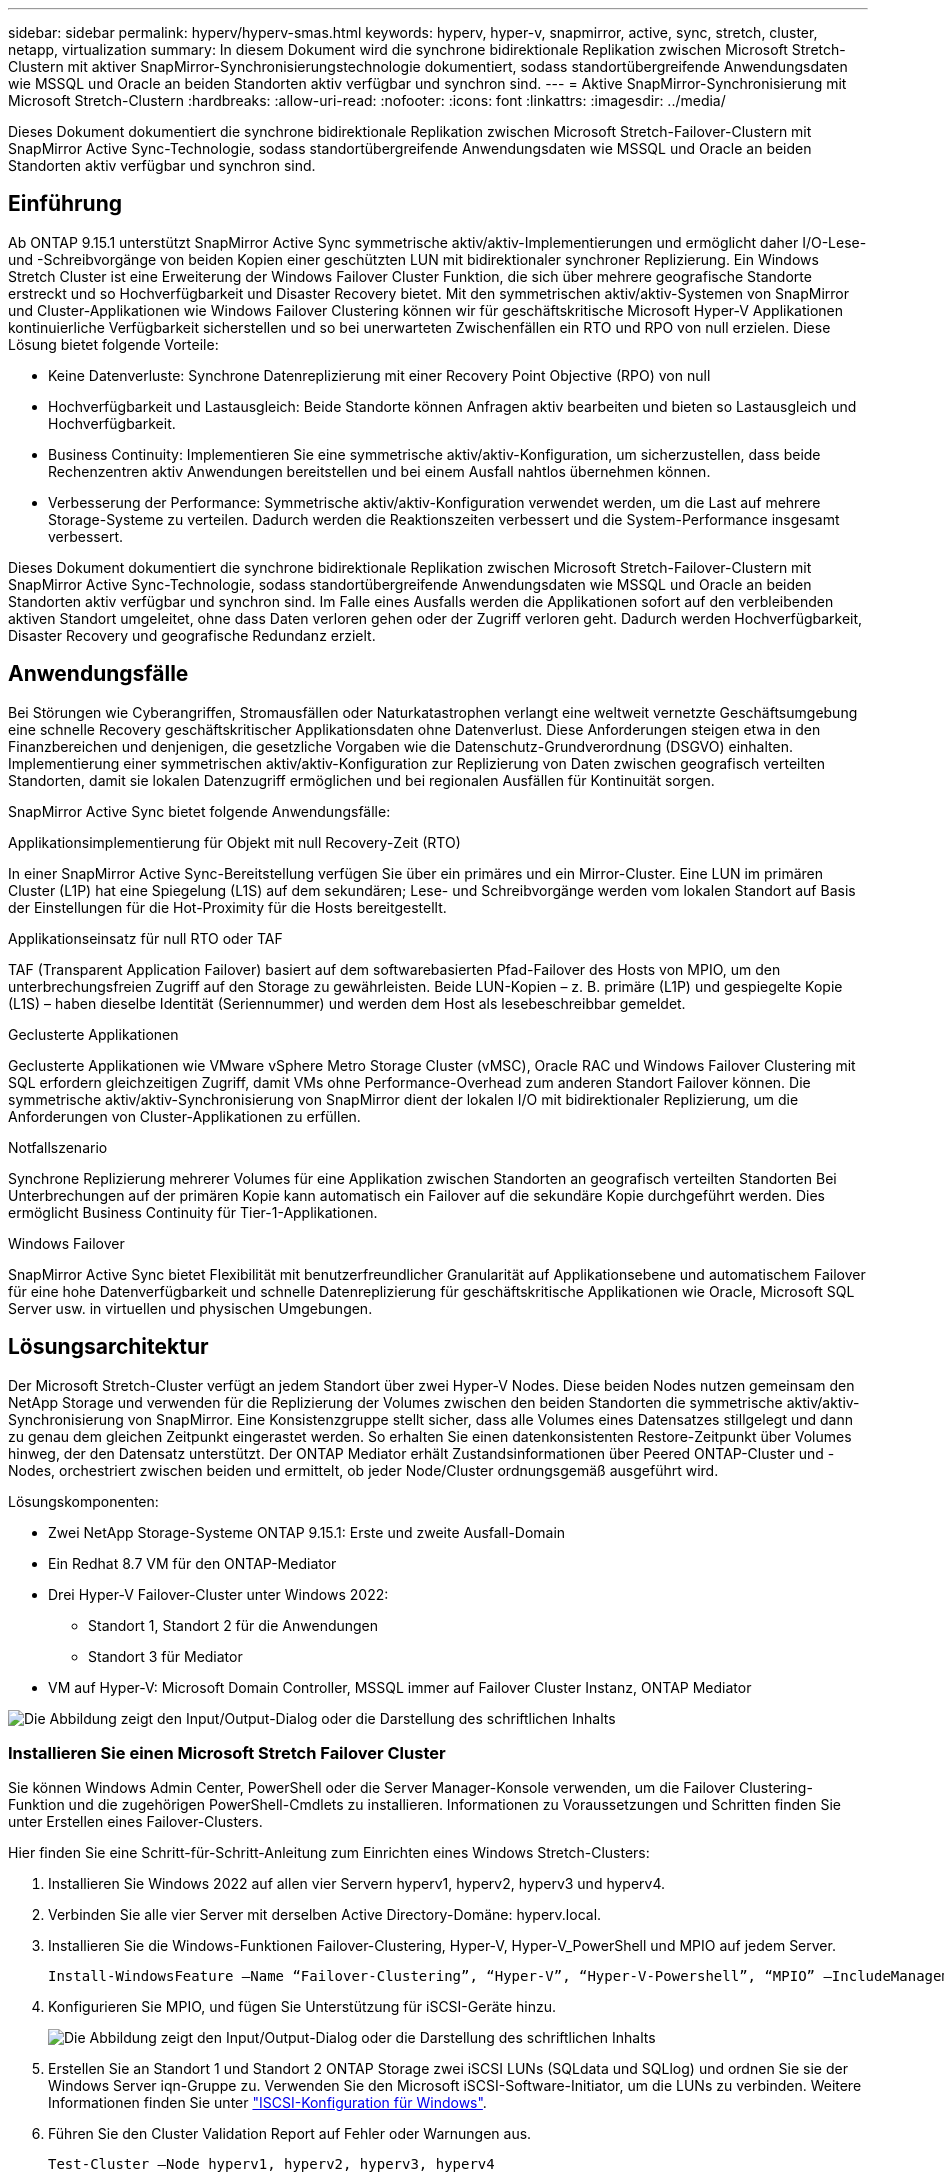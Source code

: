 ---
sidebar: sidebar 
permalink: hyperv/hyperv-smas.html 
keywords: hyperv, hyper-v, snapmirror, active, sync, stretch, cluster, netapp, virtualization 
summary: In diesem Dokument wird die synchrone bidirektionale Replikation zwischen Microsoft Stretch-Clustern mit aktiver SnapMirror-Synchronisierungstechnologie dokumentiert, sodass standortübergreifende Anwendungsdaten wie MSSQL und Oracle an beiden Standorten aktiv verfügbar und synchron sind. 
---
= Aktive SnapMirror-Synchronisierung mit Microsoft Stretch-Clustern
:hardbreaks:
:allow-uri-read: 
:nofooter: 
:icons: font
:linkattrs: 
:imagesdir: ../media/


[role="lead"]
Dieses Dokument dokumentiert die synchrone bidirektionale Replikation zwischen Microsoft Stretch-Failover-Clustern mit SnapMirror Active Sync-Technologie, sodass standortübergreifende Anwendungsdaten wie MSSQL und Oracle an beiden Standorten aktiv verfügbar und synchron sind.



== Einführung

Ab ONTAP 9.15.1 unterstützt SnapMirror Active Sync symmetrische aktiv/aktiv-Implementierungen und ermöglicht daher I/O-Lese- und -Schreibvorgänge von beiden Kopien einer geschützten LUN mit bidirektionaler synchroner Replizierung. Ein Windows Stretch Cluster ist eine Erweiterung der Windows Failover Cluster Funktion, die sich über mehrere geografische Standorte erstreckt und so Hochverfügbarkeit und Disaster Recovery bietet. Mit den symmetrischen aktiv/aktiv-Systemen von SnapMirror und Cluster-Applikationen wie Windows Failover Clustering können wir für geschäftskritische Microsoft Hyper-V Applikationen kontinuierliche Verfügbarkeit sicherstellen und so bei unerwarteten Zwischenfällen ein RTO und RPO von null erzielen. Diese Lösung bietet folgende Vorteile:

* Keine Datenverluste: Synchrone Datenreplizierung mit einer Recovery Point Objective (RPO) von null
* Hochverfügbarkeit und Lastausgleich: Beide Standorte können Anfragen aktiv bearbeiten und bieten so Lastausgleich und Hochverfügbarkeit.
* Business Continuity: Implementieren Sie eine symmetrische aktiv/aktiv-Konfiguration, um sicherzustellen, dass beide Rechenzentren aktiv Anwendungen bereitstellen und bei einem Ausfall nahtlos übernehmen können.
* Verbesserung der Performance: Symmetrische aktiv/aktiv-Konfiguration verwendet werden, um die Last auf mehrere Storage-Systeme zu verteilen. Dadurch werden die Reaktionszeiten verbessert und die System-Performance insgesamt verbessert.


Dieses Dokument dokumentiert die synchrone bidirektionale Replikation zwischen Microsoft Stretch-Failover-Clustern mit SnapMirror Active Sync-Technologie, sodass standortübergreifende Anwendungsdaten wie MSSQL und Oracle an beiden Standorten aktiv verfügbar und synchron sind. Im Falle eines Ausfalls werden die Applikationen sofort auf den verbleibenden aktiven Standort umgeleitet, ohne dass Daten verloren gehen oder der Zugriff verloren geht. Dadurch werden Hochverfügbarkeit, Disaster Recovery und geografische Redundanz erzielt.



== Anwendungsfälle

Bei Störungen wie Cyberangriffen, Stromausfällen oder Naturkatastrophen verlangt eine weltweit vernetzte Geschäftsumgebung eine schnelle Recovery geschäftskritischer Applikationsdaten ohne Datenverlust. Diese Anforderungen steigen etwa in den Finanzbereichen und denjenigen, die gesetzliche Vorgaben wie die Datenschutz-Grundverordnung (DSGVO) einhalten. Implementierung einer symmetrischen aktiv/aktiv-Konfiguration zur Replizierung von Daten zwischen geografisch verteilten Standorten, damit sie lokalen Datenzugriff ermöglichen und bei regionalen Ausfällen für Kontinuität sorgen.

SnapMirror Active Sync bietet folgende Anwendungsfälle:

.Applikationsimplementierung für Objekt mit null Recovery-Zeit (RTO)
In einer SnapMirror Active Sync-Bereitstellung verfügen Sie über ein primäres und ein Mirror-Cluster. Eine LUN im primären Cluster (L1P) hat eine Spiegelung (L1S) auf dem sekundären; Lese- und Schreibvorgänge werden vom lokalen Standort auf Basis der Einstellungen für die Hot-Proximity für die Hosts bereitgestellt.

.Applikationseinsatz für null RTO oder TAF
TAF (Transparent Application Failover) basiert auf dem softwarebasierten Pfad-Failover des Hosts von MPIO, um den unterbrechungsfreien Zugriff auf den Storage zu gewährleisten. Beide LUN-Kopien – z. B. primäre (L1P) und gespiegelte Kopie (L1S) – haben dieselbe Identität (Seriennummer) und werden dem Host als lesebeschreibbar gemeldet.

.Geclusterte Applikationen
Geclusterte Applikationen wie VMware vSphere Metro Storage Cluster (vMSC), Oracle RAC und Windows Failover Clustering mit SQL erfordern gleichzeitigen Zugriff, damit VMs ohne Performance-Overhead zum anderen Standort Failover können. Die symmetrische aktiv/aktiv-Synchronisierung von SnapMirror dient der lokalen I/O mit bidirektionaler Replizierung, um die Anforderungen von Cluster-Applikationen zu erfüllen.

.Notfallszenario
Synchrone Replizierung mehrerer Volumes für eine Applikation zwischen Standorten an geografisch verteilten Standorten Bei Unterbrechungen auf der primären Kopie kann automatisch ein Failover auf die sekundäre Kopie durchgeführt werden. Dies ermöglicht Business Continuity für Tier-1-Applikationen.

.Windows Failover
SnapMirror Active Sync bietet Flexibilität mit benutzerfreundlicher Granularität auf Applikationsebene und automatischem Failover für eine hohe Datenverfügbarkeit und schnelle Datenreplizierung für geschäftskritische Applikationen wie Oracle, Microsoft SQL Server usw. in virtuellen und physischen Umgebungen.



== Lösungsarchitektur

Der Microsoft Stretch-Cluster verfügt an jedem Standort über zwei Hyper-V Nodes. Diese beiden Nodes nutzen gemeinsam den NetApp Storage und verwenden für die Replizierung der Volumes zwischen den beiden Standorten die symmetrische aktiv/aktiv-Synchronisierung von SnapMirror. Eine Konsistenzgruppe stellt sicher, dass alle Volumes eines Datensatzes stillgelegt und dann zu genau dem gleichen Zeitpunkt eingerastet werden. So erhalten Sie einen datenkonsistenten Restore-Zeitpunkt über Volumes hinweg, der den Datensatz unterstützt. Der ONTAP Mediator erhält Zustandsinformationen über Peered ONTAP-Cluster und -Nodes, orchestriert zwischen beiden und ermittelt, ob jeder Node/Cluster ordnungsgemäß ausgeführt wird.

Lösungskomponenten:

* Zwei NetApp Storage-Systeme ONTAP 9.15.1: Erste und zweite Ausfall-Domain
* Ein Redhat 8.7 VM für den ONTAP-Mediator
* Drei Hyper-V Failover-Cluster unter Windows 2022:
+
** Standort 1, Standort 2 für die Anwendungen
** Standort 3 für Mediator


* VM auf Hyper-V: Microsoft Domain Controller, MSSQL immer auf Failover Cluster Instanz, ONTAP Mediator


image:hyperv-smas-image1.png["Die Abbildung zeigt den Input/Output-Dialog oder die Darstellung des schriftlichen Inhalts"]



=== Installieren Sie einen Microsoft Stretch Failover Cluster

Sie können Windows Admin Center, PowerShell oder die Server Manager-Konsole verwenden, um die Failover Clustering-Funktion und die zugehörigen PowerShell-Cmdlets zu installieren. Informationen zu Voraussetzungen und Schritten finden Sie unter Erstellen eines Failover-Clusters.

Hier finden Sie eine Schritt-für-Schritt-Anleitung zum Einrichten eines Windows Stretch-Clusters:

. Installieren Sie Windows 2022 auf allen vier Servern hyperv1, hyperv2, hyperv3 und hyperv4.
. Verbinden Sie alle vier Server mit derselben Active Directory-Domäne: hyperv.local.
. Installieren Sie die Windows-Funktionen Failover-Clustering, Hyper-V, Hyper-V_PowerShell und MPIO auf jedem Server.
+
[source, shell]
----
Install-WindowsFeature –Name “Failover-Clustering”, “Hyper-V”, “Hyper-V-Powershell”, “MPIO” –IncludeManagementTools
----
. Konfigurieren Sie MPIO, und fügen Sie Unterstützung für iSCSI-Geräte hinzu.
+
image:hyperv-smas-image2.png["Die Abbildung zeigt den Input/Output-Dialog oder die Darstellung des schriftlichen Inhalts"]

. Erstellen Sie an Standort 1 und Standort 2 ONTAP Storage zwei iSCSI LUNs (SQLdata und SQLlog) und ordnen Sie sie der Windows Server iqn-Gruppe zu. Verwenden Sie den Microsoft iSCSI-Software-Initiator, um die LUNs zu verbinden. Weitere Informationen finden Sie unter link:https://docs.netapp.com/us-en/ontap-sm-classic/iscsi-config-windows/index.html["ISCSI-Konfiguration für Windows"].
. Führen Sie den Cluster Validation Report auf Fehler oder Warnungen aus.
+
[source, shell]
----
Test-Cluster –Node hyperv1, hyperv2, hyperv3, hyperv4
----
. Erstellen eines Failover-Clusters, Zuweisen einer statischen IP-Adresse,
+
[source, shell]
----
New-Cluster –Name <clustername> –Node hyperv1, hyperv2, hyperv3, hyperv4, StaticAddress <IPaddress>
----
+
image:hyperv-smas-image3.png["Die Abbildung zeigt den Input/Output-Dialog oder die Darstellung des schriftlichen Inhalts"]

. Fügen Sie dem Failover-Cluster die zugeordneten iSCSI-Speicher hinzu.
. Konfigurieren Sie einen Zeugen für Quorum, klicken Sie mit der rechten Maustaste auf den Cluster -> Weitere Aktionen -> Cluster Quorum-Einstellungen konfigurieren, wählen Sie Disk Witness.
+
Die folgende Abbildung zeigt vier Cluster-LUNs – zwei Standorte sqldata und sqllog und ein Datenträger Zeuge im Quorum.

+
image:hyperv-smas-image4.png["Die Abbildung zeigt den Input/Output-Dialog oder die Darstellung des schriftlichen Inhalts"]



.Always On Failover Cluster-Instanz
Eine Always On Failover Cluster-Instanz (FCI) ist eine SQL Server-Instanz, die auf Knoten mit gemeinsam genutztem SAN-Festplattenspeicher in einer WSFC installiert wird. Während eines Failovers überträgt der WSFC-Dienst die Eigentumsrechte an den Ressourcen der Instanz auf einen ausgewiesenen Failover-Knoten. Die SQL Server-Instanz wird dann auf dem Failover-Knoten neu gestartet, und die Datenbanken werden wie gewohnt wiederhergestellt. Weitere Informationen zur Einrichtung finden Sie unter Windows Failover Clustering mit SQL. Erstellen Sie zwei Hyper-V SQL FCI-VMs an jedem Standort und legen Sie die Priorität fest. Verwenden Sie hyperv1 und hyperv2 als bevorzugte Besitzer für den Standort 1 VMs und hyperv3 und hyperv4 als bevorzugte Besitzer für Standort 2 VMs.

image:hyperv-smas-image5.png["Die Abbildung zeigt den Input/Output-Dialog oder die Darstellung des schriftlichen Inhalts"]



=== Intercluster-Peering Erstellen

Sie müssen Peer-Beziehungen zwischen Quell- und Ziel-Clustern erstellen, bevor Sie Snapshot Kopien mit SnapMirror replizieren können.

. Fügen Sie auf beiden Clustern Intercluster-Netzwerkschnittstellen hinzu
+
image:hyperv-smas-image6.png["Die Abbildung zeigt den Input/Output-Dialog oder die Darstellung des schriftlichen Inhalts"]

. Mit dem Befehl Cluster Peer create können Sie eine Peer-Beziehung zwischen einem lokalen und einem Remote-Cluster erstellen. Nachdem die Peer-Beziehung erstellt wurde, können Sie Cluster Peer Creation im Remote-Cluster ausführen, um sie für den lokalen Cluster zu authentifizieren.
+
image:hyperv-smas-image7.png["Die Abbildung zeigt den Input/Output-Dialog oder die Darstellung des schriftlichen Inhalts"]





=== Mediator mit ONTAP konfigurieren

Der ONTAP Mediator erhält Zustandsinformationen über Peered ONTAP-Cluster und -Nodes, orchestriert zwischen beiden und ermittelt, ob jeder Node/Cluster ordnungsgemäß ausgeführt wird. Mit SM-AS können Daten auf das Ziel repliziert werden, sobald sie auf das Quell-Volume geschrieben werden. Der Mediator muss in der dritten Fehlerdomäne bereitgestellt werden. Voraussetzungen

* HW-Spezifikationen: 8 GB RAM, 2 x 2 GHz CPU, 1 GB Netzwerk (<125 ms RTT).
* Red hat 8.7 OS installiert, überprüfen link:https://docs.netapp.com/us-en/ontap/mediator/index.html["ONTAP Mediator Version und unterstützte Linux Version"].
* Konfigurieren Sie den Mediator Linux-Host: Netzwerk-Setup und Firewall-Ports 31784 und 3260
* Installieren Sie das Paket yum-utils
* link:https://docs.netapp.com/us-en/ontap/mediator/index.html#register-a-security-key-when-uefi-secure-boot-is-enabled["Registrieren Sie einen Sicherheitsschlüssel, wenn UEFI Secure Boot aktiviert ist"]


.Schritte
. Laden Sie das Mediator-Installationspaket von der herunterlink:https://mysupport.netapp.com/site/products/all/details/ontap-mediator/downloads-tab["Download-Seite für ONTAP Mediator"].
. Überprüfen Sie die Signatur des ONTAP Mediatorcodes.
. Führen Sie das Installationsprogramm aus, und reagieren Sie auf die Eingabeaufforderungen, falls erforderlich:
+
[source, shell]
----
./ontap-mediator-1.8.0/ontap-mediator-1.8.0 -y
----
. Wenn Secure Boot aktiviert ist, müssen Sie nach der Installation zusätzliche Schritte durchführen, um den Sicherheitsschlüssel zu registrieren:
+
.. Befolgen Sie die Anweisungen in der README-Datei, um das SCST-Kernelmodul zu signieren:
+
[source, shell]
----
/opt/netapp/lib/ontap_mediator/ontap_mediator/SCST_mod_keys/README.module-signing
----
.. Suchen Sie die erforderlichen Schlüssel:
+
[source, shell]
----
/opt/netapp/lib/ontap_mediator/ontap_mediator/SCST_mod_keys
----


. Überprüfen Sie die Installation
+
.. Bestätigen Sie die Prozesse:
+
[source, shell]
----
systemctl status ontap_mediator mediator-scst
----
+
image:hyperv-smas-image8.png["Die Abbildung zeigt den Input/Output-Dialog oder die Darstellung des schriftlichen Inhalts"]

.. Bestätigen Sie die Ports, die vom ONTAP Mediator-Dienst verwendet werden:
+
image:hyperv-smas-image9.png["Die Abbildung zeigt den Input/Output-Dialog oder die Darstellung des schriftlichen Inhalts"]



. Initialisieren Sie den ONTAP Mediator für die aktive SnapMirror-Synchronisierung mit selbstsignierten Zertifikaten
+
.. Suchen Sie das ONTAP Mediator CA-Zertifikat über die ONTAP Mediator Linux VM/Host Software Installationsverzeichnis cd /opt/NetApp/lib/ONTAP_Mediator/ONTAP_Mediator/Server_config.
.. Fügen Sie das ONTAP Mediator CA-Zertifikat zu einem ONTAP-Cluster hinzu.
+
[source, shell]
----
security certificate install -type server-ca -vserver <vserver_name>
----


. Fügen Sie den Mediator hinzu, gehen Sie zu System Manager, schützen>Übersicht>Mediator, geben Sie die IP-Adresse des Mediators, den Benutzernamen (API-Benutzerstandard ist mediatoradmin), das Passwort und den Port 31784 ein.
+
Im folgenden Diagramm werden die Intercluster Netzwerkschnittstelle, Cluster-Peers, der Mediator und SVM Peer eingerichtet.

+
image:hyperv-smas-image10.png["Die Abbildung zeigt den Input/Output-Dialog oder die Darstellung des schriftlichen Inhalts"]





=== Konfigurieren Sie symmetrischen aktiv/aktiv-Schutz

Konsistenzgruppen erleichtern das Management von Applikations-Workloads, sorgen dabei für einfach konfigurierte lokale und Remote-Sicherungsrichtlinien sowie gleichzeitige absturzkonsistente oder applikationskonsistente Snapshot Kopien einer Sammlung von Volumes zu einem bestimmten Zeitpunkt. Weitere Informationen finden Sie unter link:https://docs.netapp.com/us-en/ontap/consistency-groups/index.html["Übersicht über Konsistenzgruppen"]. Wir verwenden für diese Einrichtung eine einheitliche Konfiguration.

.Schritte für eine einheitliche Konfiguration
. Geben Sie beim Erstellen der Konsistenzgruppe Host-Initiatoren an, um Initiatorgruppen zu erstellen.
. Aktivieren Sie das Kontrollkästchen, um SnapMirror zu aktivieren, und wählen Sie dann die Richtlinie AutoatedFailoverDuplex aus.
. Aktivieren Sie im daraufhin angezeigten Dialogfeld das Kontrollkästchen Initiatorgruppen replizieren. Legen Sie in proximale Einstellungen bearbeiten proximale SVMs für Ihre Hosts fest.
+
image:hyperv-smas-image11.png["Die Abbildung zeigt den Input/Output-Dialog oder die Darstellung des schriftlichen Inhalts"]

. Wählen Sie Speichern
+
Die Schutzbeziehung wird zwischen Quelle und Ziel hergestellt.

+
image:hyperv-smas-image12.png["Die Abbildung zeigt den Input/Output-Dialog oder die Darstellung des schriftlichen Inhalts"]





=== Führen Sie Den Validierungstest Für Cluster-Failover Durch

Wir empfehlen, dass Sie geplante Failover-Tests durchführen, um eine Clustervalidierungsprüfungen durchzuführen, die SQL-Datenbanken oder jede Cluster-Software an beiden Standorten – der primäre oder gespiegelte Standort sollte während der Tests weiterhin verfügbar sein.

Anforderungen für Hyper-V Failover Cluster:

* Die SnapMirror Active Sync Beziehung muss synchron sein.
* Sie können keinen geplanten Failover initiieren, wenn ein unterbrechungsfreier Vorgang läuft. Zu den unterbrechungsfreien Vorgängen gehören Verschiebung von Volumes, Verschiebung von Aggregaten und Storage-Failover.
* Der ONTAP-Mediator muss konfiguriert, verbunden und quorumfähig sein.
* Mindestens zwei Hyper-V-Clusterknoten an jedem Standort mit den CPU-Prozessoren gehören zur gleichen CPU-Familie, um den Prozess der VM-Migration zu optimieren. CPUs sollten CPUs mit Unterstützung für hardwareunterstützte Virtualisierung und hardwarebasierte Datenausführungsverhinderung (DEP) sein.
* Hyper-V-Clusterknoten sollten die gleichen Active Directory-Domänenmitglieder sein, um die Ausfallsicherheit zu gewährleisten.
* Hyper-V-Clusterknoten und NetApp-Speicherknoten sollten über redundante Netzwerke verbunden werden, um einen Single-Point-of-Failure zu vermeiden.
* Shared Storage, auf den alle Cluster Nodes über iSCSI-, Fibre Channel- oder SMB 3.0-Protokoll zugreifen können.




==== Testszenarien

Es gibt verschiedene Möglichkeiten, ein Failover auf einem Host, Speicher oder Netzwerk auszulösen.

image:hyperv-smas-image13.png["Die Abbildung zeigt den Input/Output-Dialog oder die Darstellung des schriftlichen Inhalts"]

.Hyper-V-Knoten oder Standort ausgefallen
* Node-Ausfall Ein Failover-Cluster-Node kann den Workload eines ausgefallenen Nodes, einen Prozess, der auch Failover genannt wird, übernehmen. Aktion: Schalten Sie einen Hyper-V-Node aus. Erwartungsgemäß wird der Workload von dem anderen Node im Cluster übernommen. VMs werden auf den anderen Knoten migriert.
* Ein Site Failure Wir können auch die gesamte Site ausfallen und den primären Site Failover zur Mirror-Site auslösen: Aktion: Schalten Sie beide Hyper-V Nodes auf einem Standort aus. Ergebnis erwarten: VMs am primären Standort werden zum gespiegelten Standort migriert. Das Hyper-V Cluster sorgt dafür, dass die aktiv/aktiv-Synchronisierung von SnapMirror die I/O lokal mit bidirektionaler Replizierung bedient. Workload-Auswirkungen sind nicht mit einem RPO von null und einem RTO von null möglich.


.Storage-Ausfall an einem Standort
* Stoppen einer SVM am primären Standort Aktion: Stoppen der iSCSI SVM erwartete Ergebnisse: Das primäre Hyper-V Cluster ist bereits mit dem gespiegelten Standort verbunden. Symmetrische aktiv/aktiv-Lösung von SnapMirror mit aktiver Synchronisierung bewirkt keine Workload-Auswirkung mit einem RPO von null und einem RTO von null.


.Erfolgskriterien
Beachten Sie bei den Tests Folgendes:

* Beobachten Sie das Verhalten des Clusters und stellen Sie sicher, dass Services auf die verbleibenden Nodes übertragen werden.
* Prüfen Sie auf Fehler oder Serviceunterbrechungen.
* Stellen Sie sicher, dass das Cluster Storage-Ausfälle verarbeiten und den Betrieb fortsetzen kann.
* Überprüfung, ob Datenbankdaten zugänglich bleiben und die Services weiterhin ausgeführt werden.
* Vergewissern Sie sich, dass die Integrität der Datenbankdaten gewahrt bleibt.
* Validierung, dass ein Failover bestimmter Applikationen auf einen anderen Node ohne Beeinträchtigung der Benutzer möglich ist
* Überprüfen Sie, ob das Cluster während und nach einem Failover Last ausgleichen und die Performance aufrechterhalten kann.




== Zusammenfassung

Mit SnapMirror Active Sync können Anwendungsdaten an mehreren Standorten, wie z. B. MSSQL und Oracle, über beide Standorte hinweg aktiv zugänglich und synchron sein. Bei einem Ausfall werden die Applikationen unmittelbar auf den verbleibenden aktiven Standort umgeleitet, ohne dass Daten verloren gehen oder der Zugriff verloren geht.
